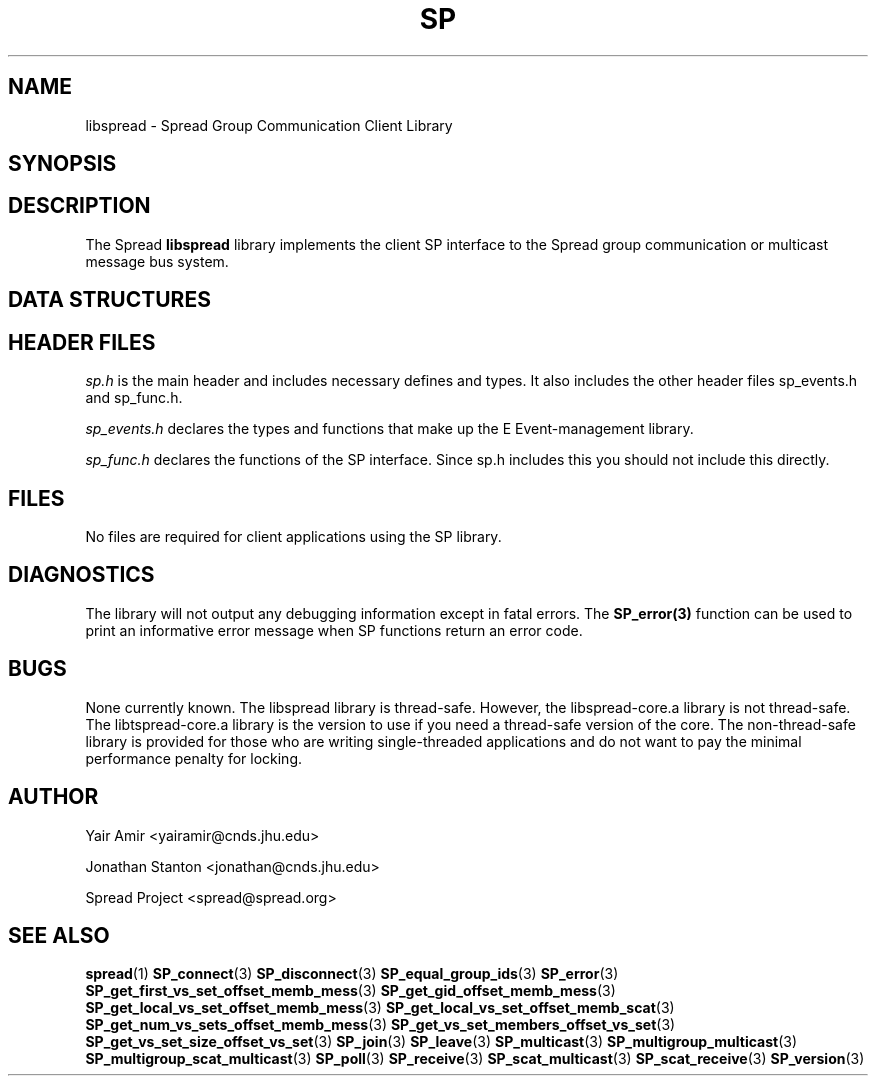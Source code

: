 .\" Process this file with
.\" groff -man -Tascii foo.1
.\"
.TH SP 3 "Februrary 2006" Spread "User Manuals"
.SH "NAME"
libspread \- Spread Group Communication Client Library
.SH "SYNOPSIS"
.SH "DESCRIPTION"
The Spread 
.B libspread
library implements the client SP interface to the Spread
group communication or multicast message bus system.
.SH "DATA STRUCTURES"
.SH "HEADER FILES"
.I sp.h
is the main header and includes necessary defines and types. It also 
includes the other header files sp_events.h and sp_func.h.

.I sp_events.h
declares the types and functions that make up the E Event-management 
library.

.I sp_func.h
declares the functions of the SP interface. Since sp.h includes this you
should not include this directly.
.SH "FILES"
No files are required for client applications using the SP library.
.SH "DIAGNOSTICS"
The library will not output any debugging information except in fatal errors.
The 
.B SP_error(3)
function can be used to print an informative error message when SP functions
return an error code.
.SH "BUGS"
None currently known. The libspread library is thread-safe. However, 
the libspread-core.a library is not thread-safe. The libtspread-core.a 
library is the version to use if you need a thread-safe version of the core. 
The non-thread-safe library is
provided for those who are writing single-threaded applications and do not
want to pay the minimal performance penalty for locking.
.SH AUTHOR
Yair Amir <yairamir@cnds.jhu.edu>
.PP
Jonathan Stanton <jonathan@cnds.jhu.edu>
.PP
Spread Project <spread@spread.org>
.SH "SEE ALSO"
.BR spread (1)
.BR SP_connect (3)
.BR SP_disconnect (3)
.BR SP_equal_group_ids (3)
.BR SP_error (3)
.BR SP_get_first_vs_set_offset_memb_mess (3)
.BR SP_get_gid_offset_memb_mess (3)
.BR SP_get_local_vs_set_offset_memb_mess (3)
.BR SP_get_local_vs_set_offset_memb_scat (3)
.BR SP_get_num_vs_sets_offset_memb_mess (3)
.BR SP_get_vs_set_members_offset_vs_set (3)
.BR SP_get_vs_set_size_offset_vs_set (3)
.BR SP_join (3)
.BR SP_leave (3)
.BR SP_multicast (3)
.BR SP_multigroup_multicast (3)
.BR SP_multigroup_scat_multicast (3)
.BR SP_poll (3)
.BR SP_receive (3)
.BR SP_scat_multicast (3)
.BR SP_scat_receive (3)
.BR SP_version (3)
